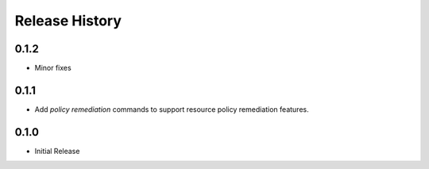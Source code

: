 .. :changelog:

Release History
===============
0.1.2
++++++++++++++++++
* Minor fixes

0.1.1
++++++++++++++++++

* Add `policy remediation` commands to support resource policy remediation features.

0.1.0
++++++++++++++++++

* Initial Release
